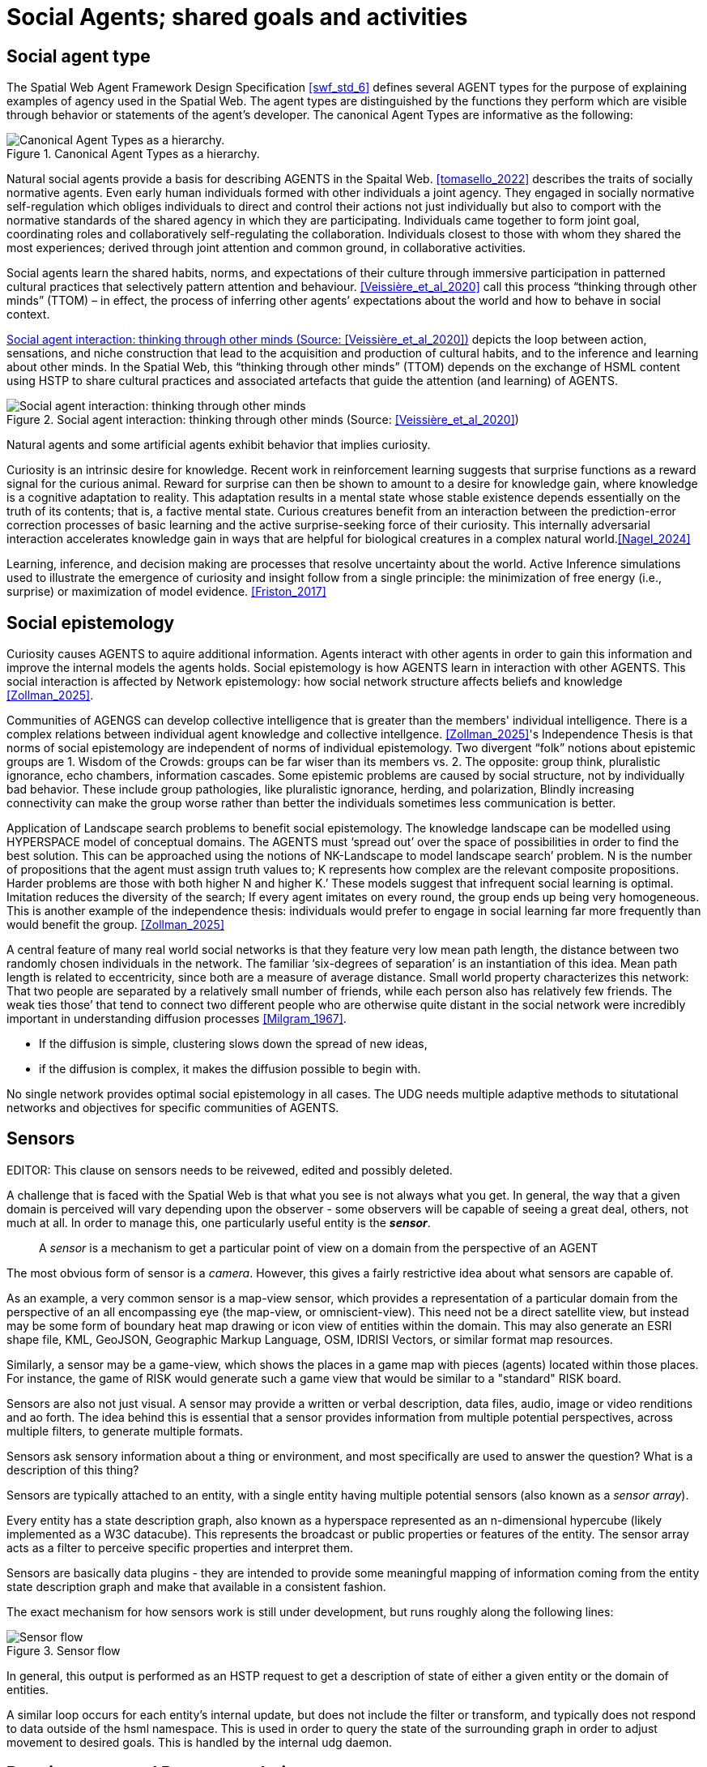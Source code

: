 = Social Agents; shared goals and activities


== Social agent type

The Spatial Web Agent Framework Design Specification <<swf_std_6>> defines several AGENT types for the purpose of explaining examples of agency used in the Spatial Web.  The agent types are distinguished by the functions they perform which are visible through behavior or statements of the agent’s developer. The canonical Agent Types are informative as the following:  

[[canonical_agent_types]]
.Canonical Agent Types as a hierarchy. 
image::canonical_agent_types.png[Canonical Agent Types as a hierarchy.]


Natural social agents provide a basis for describing AGENTS in the Spaital Web.   <<tomasello_2022>> describes the traits of socially normative agents.  Even early human individuals formed with other individuals a joint agency. They engaged in socially normative self-regulation which obliges individuals to direct and control their actions not just individually but also to comport with the normative standards of the shared agency in which they are participating.  Individuals came together to form joint goal, coordinating roles and collaboratively self-regulating the collaboration.  Individuals closest to those with whom they shared the most experiences; derived through joint attention and common ground, in collaborative activities.

Social agents learn the shared habits, norms, and expectations of their culture through immersive participation in patterned cultural practices that selectively pattern attention and behaviour. <<Veissière_et_al_2020>> call this process “thinking through other minds” (TTOM) – in effect, the process of inferring other agents’ expectations about the world and how to behave in social context. 

<<thinking_through_other_minds>> depicts the loop between action, sensations, and niche construction that lead to the acquisition and production of cultural habits, and to the inference and learning about other minds. In the Spatial Web, this “thinking through other minds” (TTOM) depends on the exchange of HSML content using HSTP to share cultural practices and associated artefacts that guide the attention (and learning) of AGENTS.

[[thinking_through_other_minds]]
.Social agent interaction: thinking through other minds (Source: <<Veissière_et_al_2020>>)
image::thinking_through_other_minds.png[Social agent interaction: thinking through other minds]


Natural agents and some artificial agents exhibit behavior that implies curiosity.  

Curiosity is an intrinsic desire for knowledge. Recent work in reinforcement learning suggests that surprise functions as a reward signal for the curious animal. Reward for surprise can then be shown to amount to a desire for knowledge gain, where knowledge is a cognitive adaptation to reality. This adaptation results in a mental state whose stable existence depends essentially on the truth of its contents; that is, a factive mental state. Curious creatures benefit from an interaction between the prediction-error correction processes of basic learning and the active surprise-seeking force of their curiosity. This internally adversarial interaction accelerates knowledge gain in ways that are helpful for biological creatures in a complex natural world.<<Nagel_2024>>

Learning, inference, and decision making are processes that resolve uncertainty about the world. Active Inference  simulations used to illustrate the emergence of curiosity and insight follow from a single principle: the minimization of free energy (i.e., surprise) or maximization of model evidence. <<Friston_2017>>

== Social epistemology 

Curiosity causes AGENTS to aquire additional information.  Agents interact with other agents in order to gain this information and improve the internal models the agents holds.  Social epistemology is how AGENTS learn in interaction with other AGENTS. This social interaction is affected by Network epistemology: how social network structure affects beliefs and knowledge <<Zollman_2025>>.  

Communities of AGENGS can develop collective intelligence that is greater than the members' individual intelligence. There is a complex relations between individual agent knowledge and collective intellgence.  <<Zollman_2025>>'s Independence Thesis is that norms of social epistemology are independent of norms of individual epistemology.  Two divergent “folk” notions about epistemic groups are 1. Wisdom of the Crowds: groups can be far wiser than its members vs. 2. The opposite: group think, pluralistic ignorance, echo chambers, information cascades.  Some epistemic problems are caused by social structure, not by individually bad behavior. These include group pathologies, like pluralistic ignorance, herding, and polarization,  Blindly increasing connectivity can make the group worse rather than better the individuals sometimes less communication is better. 

Application of Landscape search problems to benefit social epistemology.  The knowledge landscape can be modelled using HYPERSPACE model of conceptual domains.  The AGENTS must ‘spread out’ over the space of possibilities in order to find the best solution. This can be approached using the notions of NK-Landscape to model landscape search’ problem. N is the number of propositions that the agent must assign truth values to;  K represents how complex are the relevant composite propositions.  Harder problems are those with both higher N and higher K.’  These models suggest that infrequent social learning is optimal.  Imitation reduces the diversity of the search; If every agent imitates on every round, the group ends up being very homogeneous. This is another example of the independence thesis:  individuals would prefer to engage in social learning far more frequently than would benefit the group.  <<Zollman_2025>>


A central feature of many real world social networks is that they feature very low mean path length, the distance between two randomly chosen individuals in the network. The familiar ‘six-degrees of separation’ is an instantiation of this idea. Mean path length is related to eccentricity, since both are a measure of average distance.  Small world property characterizes this network: That two people are separated by a relatively small number of friends,  while each person also has relatively few friends.  The  weak ties those’ that tend to connect two different people who are otherwise quite distant in the social network were incredibly important in understanding diffusion processes <<Milgram_1967>>. 

*  If the diffusion is simple, clustering slows down the spread of new ideas, 
*  if the diffusion is complex, it makes the diffusion possible to begin with.

No single network provides optimal social epistemology in all cases.  The UDG needs multiple adaptive methods to situtational networks and objectives for specific communities of AGENTS.

[[sensors]]
== Sensors 

EDITOR: This clause on sensors needs to be reivewed, edited and possibly deleted.

A challenge that is faced with the Spatial Web is that what you see is not always what you get. In general, the way that a given domain is perceived will vary depending upon the observer - some observers will be capable of seeing a great deal, others, not much at all. In order to manage this, one particularly useful entity is the *__sensor__*.

> A __sensor__ is a mechanism to get a particular point of view on a domain from the perspective of an AGENT

The most obvious form of sensor is a _camera_. However, this gives a fairly restrictive idea about what sensors are capable of.

As an example, a very common sensor is a map-view sensor, which provides a representation of a particular domain from the perspective of an all encompassing eye (the map-view, or omniscient-view). This need not be a direct satellite view, but instead may be some form of boundary heat map drawing or icon view of entities within the domain. This may also generate an ESRI shape file, KML, GeoJSON, Geographic Markup Language, OSM, IDRISI Vectors, or similar format map resources.

Similarly, a sensor may be a game-view, which shows the places in a game map with pieces (agents) located within those places. For instance, the game of RISK would generate such a game view that would be similar to a "standard" RISK board.

Sensors are also not just visual. A sensor may provide a written or verbal description, data files, audio, image or video renditions and ao forth. The idea behind this is essential that a sensor provides information from multiple potential perspectives, across multiple filters, to generate multiple formats.

Sensors ask sensory information about a thing or environment, and most specifically are used to answer the question? What is a description of this thing?

Sensors are typically attached to an entity, with a single entity having multiple potential sensors (also known as a __sensor array__).

Every entity has a state description graph, also known as a hyperspace represented as an n-dimensional hypercube (likely implemented as a W3C datacube). This represents the broadcast or public properties or features of the entity. The sensor array acts as a filter to perceive specific properties and interpret them.

Sensors are basically data plugins - they are intended to provide some meaningful mapping of information coming from the entity state description graph and make that available in a consistent fashion.

The exact mechanism for how sensors work is still under development, but runs roughly along the following lines:

[[sensor_flow]]
.Sensor flow
image::sensor_flow.png[Sensor flow]

// [source,mermaid]
// ----
// ---
// config:
//    layout: elk
// ---
// graph TD
//    start([start])-->hstpReq[HSTP requests<br>View]
//    hstpReq-->iterate[Agent iterates<br>through other<br>entities' states]
//    iterate --> filter[Filter through<br>known sensor<br>Filters]
//    filter --> transform[Transform the<br>result into<br>requested format]
//    transform --> respond[Send to<br>output channel]
//    respond-->stop
//----

In general, this output is performed as an HSTP request to get a description of state of either a given entity or the domain of entities.

A similar loop occurs for each entity's internal update, but does not include the filter or transform, and typically does not respond to data outside of the hsml namespace. This is used in order to query the state of the surrounding graph in order to adjust movement to desired goals. This is handled by the internal udg daemon.

== Requirements and Recommendations

TBD